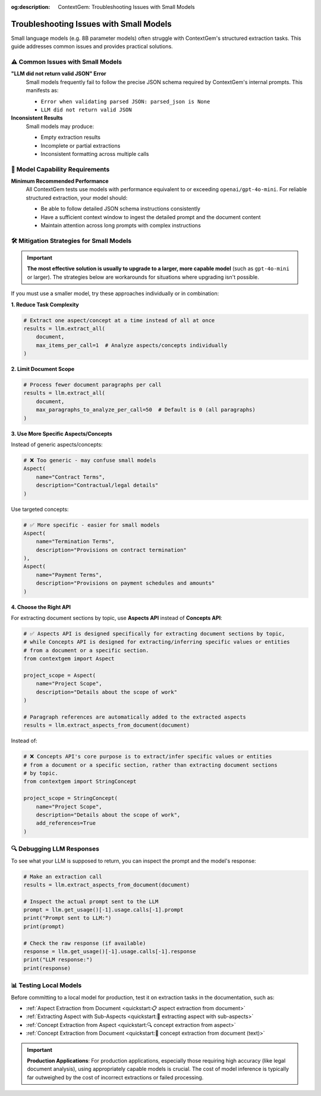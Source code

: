 .. 
   ContextGem
   
   Copyright 2025 Shcherbak AI AS. All rights reserved. Developed by Sergii Shcherbak.
   
   Licensed under the Apache License, Version 2.0 (the "License");
   you may not use this file except in compliance with the License.
   You may obtain a copy of the License at
   
       http://www.apache.org/licenses/LICENSE-2.0
   
   Unless required by applicable law or agreed to in writing, software
   distributed under the License is distributed on an "AS IS" BASIS,
   WITHOUT WARRANTIES OR CONDITIONS OF ANY KIND, either express or implied.
   See the License for the specific language governing permissions and
   limitations under the License.

:og:description: ContextGem: Troubleshooting Issues with Small Models

Troubleshooting Issues with Small Models
==========================================

Small language models (e.g. 8B parameter models) often struggle with ContextGem's structured extraction tasks. This guide addresses common issues and provides practical solutions.

.. seealso::
   For general guidance on selecting appropriate models for your use case, see :doc:`Choosing the Right LLM(s) <optimization_choosing_llm>`.


⚠️ Common Issues with Small Models
------------------------------------

**"LLM did not return valid JSON" Error**
    Small models frequently fail to follow the precise JSON schema required by ContextGem's internal prompts. This manifests as:
    
    - ``Error when validating parsed JSON: parsed_json is None``
    - ``LLM did not return valid JSON``

**Inconsistent Results**
    Small models may produce:
    
    - Empty extraction results
    - Incomplete or partial extractions
    - Inconsistent formatting across multiple calls


🎯 Model Capability Requirements
---------------------------------

**Minimum Recommended Performance**
    All ContextGem tests use models with performance equivalent to or exceeding ``openai/gpt-4o-mini``. For reliable structured extraction, your model should:
    
    - Be able to follow detailed JSON schema instructions consistently
    - Have a sufficient context window to ingest the detailed prompt and the document content
    - Maintain attention across long prompts with complex instructions
 

🛠️ Mitigation Strategies for Small Models
-------------------------------------------

.. important::
   **The most effective solution is usually to upgrade to a larger, more capable model** (such as ``gpt-4o-mini`` or larger). The strategies below are workarounds for situations where upgrading isn't possible.

If you must use a smaller model, try these approaches individually or in combination:

**1. Reduce Task Complexity**

.. code-block:: python

    # Extract one aspect/concept at a time instead of all at once
    results = llm.extract_all(
        document,
        max_items_per_call=1  # Analyze aspects/concepts individually
    )

**2. Limit Document Scope**

.. code-block:: python

    # Process fewer document paragraphs per call
    results = llm.extract_all(
        document,
        max_paragraphs_to_analyze_per_call=50  # Default is 0 (all paragraphs)
    )

**3. Use More Specific Aspects/Concepts**

Instead of generic aspects/concepts:

.. code-block:: python

    # ❌ Too generic - may confuse small models
    Aspect(
        name="Contract Terms", 
        description="Contractual/legal details"
    )

Use targeted concepts:

.. code-block:: python

    # ✅ More specific - easier for small models
    Aspect(
        name="Termination Terms", 
        description="Provisions on contract termination"
    ),
    Aspect(
        name="Payment Terms", 
        description="Provisions on payment schedules and amounts"
    )

**4. Choose the Right API**

For extracting document sections by topic, use **Aspects API** instead of **Concepts API**:

.. code-block:: python

    # ✅ Aspects API is designed specifically for extracting document sections by topic,
    # while Concepts API is designed for extracting/inferring specific values or entities 
    # from a document or a specific section.
    from contextgem import Aspect
    
    project_scope = Aspect(
        name="Project Scope",
        description="Details about the scope of work"
    )
    
    # Paragraph references are automatically added to the extracted aspects
    results = llm.extract_aspects_from_document(document)

Instead of:

.. code-block:: python

    # ❌ Concepts API's core purpose is to extract/infer specific values or entities 
    # from a document or a specific section, rather than extracting document sections 
    # by topic.
    from contextgem import StringConcept
    
    project_scope = StringConcept(
        name="Project Scope",
        description="Details about the scope of work",
        add_references=True
    )


🔍 Debugging LLM Responses
----------------------------

To see what your LLM is supposed to return, you can inspect the prompt and the model's response:

.. code-block:: python

    # Make an extraction call
    results = llm.extract_aspects_from_document(document)
    
    # Inspect the actual prompt sent to the LLM
    prompt = llm.get_usage()[-1].usage.calls[-1].prompt
    print("Prompt sent to LLM:")
    print(prompt)
    
    # Check the raw response (if available)
    response = llm.get_usage()[-1].usage.calls[-1].response
    print("LLM response:")
    print(response)


📊 Testing Local Models
-------------------------

Before committing to a local model for production, test it on extraction tasks in the documentation, such as:

- :ref:`Aspect Extraction from Document <quickstart:📋 aspect extraction from document>`
- :ref:`Extracting Aspect with Sub-Aspects <quickstart:🌳 extracting aspect with sub-aspects>`
- :ref:`Concept Extraction from Aspect <quickstart:🔍 concept extraction from aspect>`
- :ref:`Concept Extraction from Document <quickstart:📝 concept extraction from document (text)>`


.. important::
   **Production Applications**: For production applications, especially those requiring high accuracy (like legal document analysis), using appropriately capable models is crucial. The cost of model inference is typically far outweighed by the cost of incorrect extractions or failed processing.